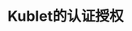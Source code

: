 #+TITLE: Kublet的认证授权
#+HTML_HEAD: <link rel="stylesheet" type="text/css" href="../../css/main.css" />
#+HTML_LINK_UP: tls.html
#+HTML_LINK_HOME: security.html
#+OPTIONS: num:nil timestamp:nil ^:nil
